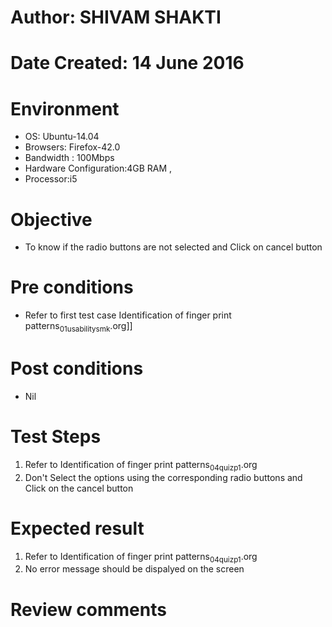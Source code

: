 * Author: SHIVAM SHAKTI
* Date Created: 14 June 2016
* Environment
  - OS: Ubuntu-14.04
  - Browsers: Firefox-42.0
  - Bandwidth : 100Mbps
  - Hardware Configuration:4GB RAM , 
  - Processor:i5

* Objective
  - To know if the radio buttons are not selected and Click on cancel button

* Pre conditions
  - Refer to first test case Identification of finger print patterns_01_usability_smk.org]] 

* Post conditions
   - Nil
* Test Steps
  1. Refer to Identification of finger print patterns_04_quiz_p1.org
  2. Don't Select the options using the corresponding radio buttons and Click on the cancel button

* Expected result
  1. Refer to Identification of finger print patterns_04_quiz_p1.org
  2. No error message should be dispalyed on the screen

* Review comments
